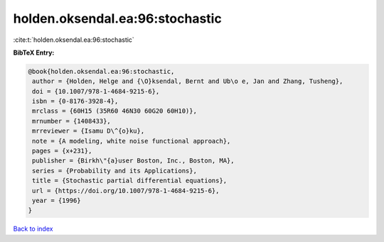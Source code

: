 holden.oksendal.ea:96:stochastic
================================

:cite:t:`holden.oksendal.ea:96:stochastic`

**BibTeX Entry:**

.. code-block:: bibtex

   @book{holden.oksendal.ea:96:stochastic,
    author = {Holden, Helge and {\O}ksendal, Bernt and Ub\o e, Jan and Zhang, Tusheng},
    doi = {10.1007/978-1-4684-9215-6},
    isbn = {0-8176-3928-4},
    mrclass = {60H15 (35R60 46N30 60G20 60H10)},
    mrnumber = {1408433},
    mrreviewer = {Isamu D\^{o}ku},
    note = {A modeling, white noise functional approach},
    pages = {x+231},
    publisher = {Birkh\"{a}user Boston, Inc., Boston, MA},
    series = {Probability and its Applications},
    title = {Stochastic partial differential equations},
    url = {https://doi.org/10.1007/978-1-4684-9215-6},
    year = {1996}
   }

`Back to index <../By-Cite-Keys.rst>`_
